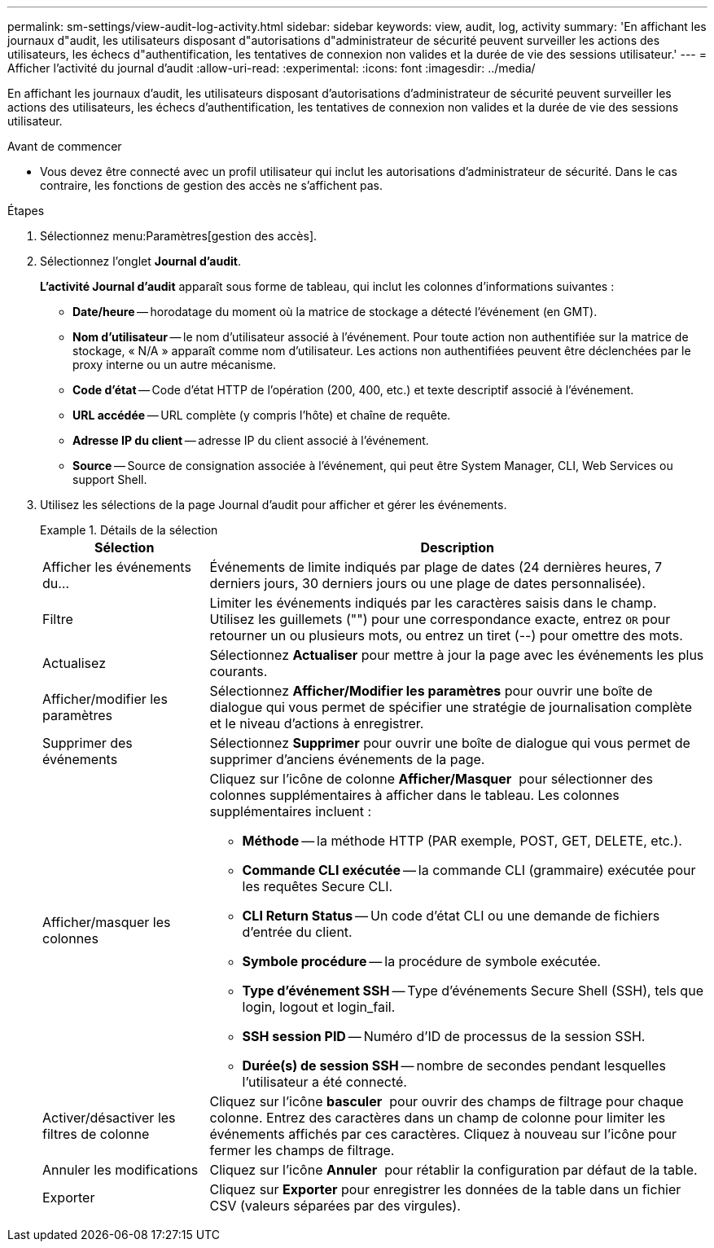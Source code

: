 ---
permalink: sm-settings/view-audit-log-activity.html 
sidebar: sidebar 
keywords: view, audit, log, activity 
summary: 'En affichant les journaux d"audit, les utilisateurs disposant d"autorisations d"administrateur de sécurité peuvent surveiller les actions des utilisateurs, les échecs d"authentification, les tentatives de connexion non valides et la durée de vie des sessions utilisateur.' 
---
= Afficher l'activité du journal d'audit
:allow-uri-read: 
:experimental: 
:icons: font
:imagesdir: ../media/


[role="lead"]
En affichant les journaux d'audit, les utilisateurs disposant d'autorisations d'administrateur de sécurité peuvent surveiller les actions des utilisateurs, les échecs d'authentification, les tentatives de connexion non valides et la durée de vie des sessions utilisateur.

.Avant de commencer
* Vous devez être connecté avec un profil utilisateur qui inclut les autorisations d'administrateur de sécurité. Dans le cas contraire, les fonctions de gestion des accès ne s'affichent pas.


.Étapes
. Sélectionnez menu:Paramètres[gestion des accès].
. Sélectionnez l'onglet *Journal d'audit*.
+
*L'activité Journal d'audit* apparaît sous forme de tableau, qui inclut les colonnes d'informations suivantes :

+
** *Date/heure* -- horodatage du moment où la matrice de stockage a détecté l'événement (en GMT).
** *Nom d'utilisateur* -- le nom d'utilisateur associé à l'événement. Pour toute action non authentifiée sur la matrice de stockage, « N/A » apparaît comme nom d'utilisateur. Les actions non authentifiées peuvent être déclenchées par le proxy interne ou un autre mécanisme.
** *Code d'état* -- Code d'état HTTP de l'opération (200, 400, etc.) et texte descriptif associé à l'événement.
** *URL accédée* -- URL complète (y compris l'hôte) et chaîne de requête.
** *Adresse IP du client* -- adresse IP du client associé à l'événement.
** *Source* -- Source de consignation associée à l'événement, qui peut être System Manager, CLI, Web Services ou support Shell.


. Utilisez les sélections de la page Journal d'audit pour afficher et gérer les événements.
+
.Détails de la sélection
====
[cols="25h,~"]
|===
| Sélection | Description 


 a| 
Afficher les événements du...
 a| 
Événements de limite indiqués par plage de dates (24 dernières heures, 7 derniers jours, 30 derniers jours ou une plage de dates personnalisée).



 a| 
Filtre
 a| 
Limiter les événements indiqués par les caractères saisis dans le champ. Utilisez les guillemets ("") pour une correspondance exacte, entrez `OR` pour retourner un ou plusieurs mots, ou entrez un tiret (--) pour omettre des mots.



 a| 
Actualisez
 a| 
Sélectionnez *Actualiser* pour mettre à jour la page avec les événements les plus courants.



 a| 
Afficher/modifier les paramètres
 a| 
Sélectionnez *Afficher/Modifier les paramètres* pour ouvrir une boîte de dialogue qui vous permet de spécifier une stratégie de journalisation complète et le niveau d'actions à enregistrer.



 a| 
Supprimer des événements
 a| 
Sélectionnez *Supprimer* pour ouvrir une boîte de dialogue qui vous permet de supprimer d'anciens événements de la page.



 a| 
Afficher/masquer les colonnes
 a| 
Cliquez sur l'icône de colonne *Afficher/Masquer* image:../media/sam-1140-ss-access-columns.gif[""] pour sélectionner des colonnes supplémentaires à afficher dans le tableau. Les colonnes supplémentaires incluent :

** *Méthode* -- la méthode HTTP (PAR exemple, POST, GET, DELETE, etc.).
** *Commande CLI exécutée* -- la commande CLI (grammaire) exécutée pour les requêtes Secure CLI.
** *CLI Return Status* -- Un code d'état CLI ou une demande de fichiers d'entrée du client.
** *Symbole procédure* -- la procédure de symbole exécutée.
** *Type d'événement SSH* -- Type d'événements Secure Shell (SSH), tels que login, logout et login_fail.
** *SSH session PID* -- Numéro d'ID de processus de la session SSH.
** *Durée(s) de session SSH* -- nombre de secondes pendant lesquelles l'utilisateur a été connecté.




 a| 
Activer/désactiver les filtres de colonne
 a| 
Cliquez sur l'icône *basculer* image:../media/sam-1140-ss-access-toggle.gif[""] pour ouvrir des champs de filtrage pour chaque colonne. Entrez des caractères dans un champ de colonne pour limiter les événements affichés par ces caractères. Cliquez à nouveau sur l'icône pour fermer les champs de filtrage.



 a| 
Annuler les modifications
 a| 
Cliquez sur l'icône *Annuler* image:../media/sam-1140-ss-access-undo.gif[""] pour rétablir la configuration par défaut de la table.



 a| 
Exporter
 a| 
Cliquez sur *Exporter* pour enregistrer les données de la table dans un fichier CSV (valeurs séparées par des virgules).

|===
====

